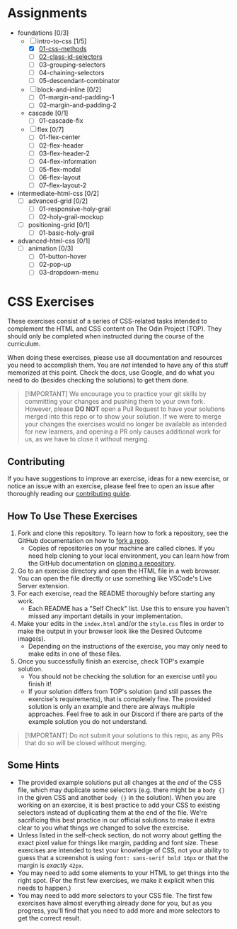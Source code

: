 * Assignments

- foundations [0/3]
  - [-] intro-to-css [1/5]
    - [X] [[https://github.com/rafaelbeirigo/odin-css-exercises/blob/main/foundations/intro-to-css/01-css-methods/README.org][01-css-methods]]
    - [ ] [[https://github.com/rafaelbeirigo/odin-css-exercises/blob/main/foundations/intro-to-css/02-class-id-selectors/README.org][02-class-id-selectors]]
    - [ ] 03-grouping-selectors
    - [ ] 04-chaining-selectors
    - [ ] 05-descendant-combinator
  - [ ] block-and-inline [0/2]
    - [ ] 01-margin-and-padding-1
    - [ ] 02-margin-and-padding-2
  - cascade [0/1]
    - [ ] 01-cascade-fix
  - [ ] flex [0/7]
    - [ ] 01-flex-center
    - [ ] 02-flex-header
    - [ ] 03-flex-header-2
    - [ ] 04-flex-information
    - [ ] 05-flex-modal
    - [ ] 06-flex-layout
    - [ ] 07-flex-layout-2
- intermediate-html-css [0/2]
  - [ ] advanced-grid [0/2]
    - [ ] 01-responsive-holy-grail
    - [ ] 02-holy-grail-mockup
  - [ ] positioning-grid [0/1]
    - [ ] 01-basic-holy-grail
- advanced-html-css [0/1]
  - [ ] animation [0/3]
    - [ ] 01-button-hover
    - [ ] 02-pop-up
    - [ ] 03-dropdown-menu

* CSS Exercises
  :PROPERTIES:
  :CUSTOM_ID: css-exercises
  :END:
These exercises consist of a series of CSS-related tasks intended to complement the HTML and CSS content on The Odin Project (TOP). They should only be completed when instructed during the course of the curriculum.

When doing these exercises, please use all documentation and resources you need to accomplish them. You are /not/ intended to have any of this stuff memorized at this point. Check the docs, use Google, and do what you need to do (besides checking the solutions) to get them done.

#+begin_quote
  [!IMPORTANT] We encourage you to practice your git skills by committing your changes and pushing them to your own fork. However, please *DO NOT* open a Pull Request to have your solutions merged into this repo or to show your solution. If we were to merge your changes the exercises would no longer be available as intended for new learners, and opening a PR only causes additional work for us, as we have to close it without merging.
#+end_quote

** Contributing
   :PROPERTIES:
   :CUSTOM_ID: contributing
   :END:
If you have suggestions to improve an exercise, ideas for a new exercise, or notice an issue with an exercise, please feel free to open an issue after thoroughly reading our [[https://github.com/TheOdinProject/.github/blob/main/CONTRIBUTING.md][contributing guide]].

** How To Use These Exercises
   :PROPERTIES:
   :CUSTOM_ID: how-to-use-these-exercises
   :END:
1. Fork and clone this repository. To learn how to fork a repository, see the GitHub documentation on how to [[https://docs.github.com/en/get-started/quickstart/fork-a-repo][fork a repo]].
   - Copies of repositories on your machine are called clones. If you need help cloning to your local environment, you can learn how from the GitHub documentation on [[https://docs.github.com/en/github/creating-cloning-and-archiving-repositories/cloning-a-repository-from-github/cloning-a-repository][cloning a repository]].
2. Go to an exercise directory and open the HTML file in a web browser.  You can open the file directly or use something like VSCode's Live Server extension.
3. For each exercise, read the README thoroughly before starting any work.
   - Each README has a "Self Check" list. Use this to ensure you haven't missed any important details in your implementation.
4. Make your edits in the =index.html= and/or the =style.css= files in order to make the output in your browser look like the Desired Outcome image(s).
   - Depending on the instructions of the exercise, you may only need to make edits in one of these files.
5. Once you successfully finish an exercise, check TOP's example solution.
   - You should not be checking the solution for an exercise until you finish it!
   - If your solution differs from TOP's solution (and still passes the exercise's requirements), that is completely fine. The provided solution is only an example and there are always multiple approaches. Feel free to ask in our Discord if there are parts of the example solution you do not understand.

#+begin_quote
  [!IMPORTANT] Do not submit your solutions to this repo, as any PRs that do so will be closed without merging.
#+end_quote

** Some Hints
   :PROPERTIES:
   :CUSTOM_ID: some-hints
   :END:
- The provided example solutions put all changes at the /end/ of the CSS file, which may duplicate some selectors (e.g. there might be a =body {}= in the given CSS and another =body {}= in the solution).  When you are working on an exercise, it is best practice to add your CSS to existing selectors instead of duplicating them at the end of the file. We're sacrificing this best practice in our official solutions to make it extra clear to you what things we changed to solve the exercise.
- Unless listed in the self-check section, do not worry about getting the exact pixel value for things like margin, padding and font size.  These exercises are intended to test your knowledge of CSS, not your ability to guess that a screenshot is using =font: sans-serif bold 16px= or that the margin is /exactly/ =42px=.
- You may need to add some elements to your HTML to get things into the right spot. (For the first few exercises, we make it explicit when this needs to happen.)
- You may need to add more selectors to your CSS file. The first few exercises have almost everything already done for you, but as you progress, you'll find that you need to add more and more selectors to get the correct result.
